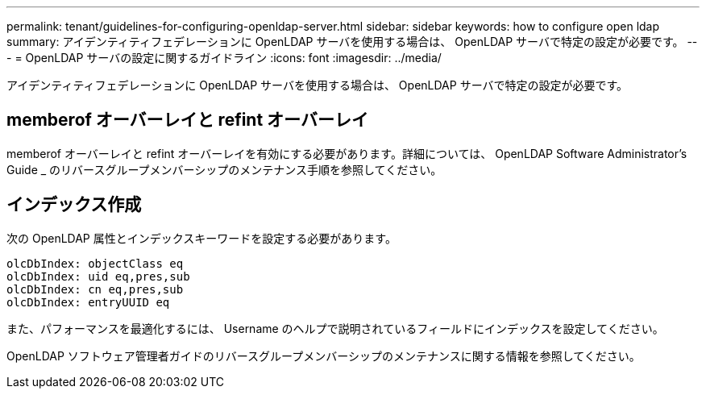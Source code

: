 ---
permalink: tenant/guidelines-for-configuring-openldap-server.html 
sidebar: sidebar 
keywords: how to configure open ldap 
summary: アイデンティティフェデレーションに OpenLDAP サーバを使用する場合は、 OpenLDAP サーバで特定の設定が必要です。 
---
= OpenLDAP サーバの設定に関するガイドライン
:icons: font
:imagesdir: ../media/


[role="lead"]
アイデンティティフェデレーションに OpenLDAP サーバを使用する場合は、 OpenLDAP サーバで特定の設定が必要です。



== memberof オーバーレイと refint オーバーレイ

memberof オーバーレイと refint オーバーレイを有効にする必要があります。詳細については、 OpenLDAP Software Administrator's Guide _ のリバースグループメンバーシップのメンテナンス手順を参照してください。



== インデックス作成

次の OpenLDAP 属性とインデックスキーワードを設定する必要があります。

[listing]
----
olcDbIndex: objectClass eq
olcDbIndex: uid eq,pres,sub
olcDbIndex: cn eq,pres,sub
olcDbIndex: entryUUID eq
----
また、パフォーマンスを最適化するには、 Username のヘルプで説明されているフィールドにインデックスを設定してください。

OpenLDAP ソフトウェア管理者ガイドのリバースグループメンバーシップのメンテナンスに関する情報を参照してください。

